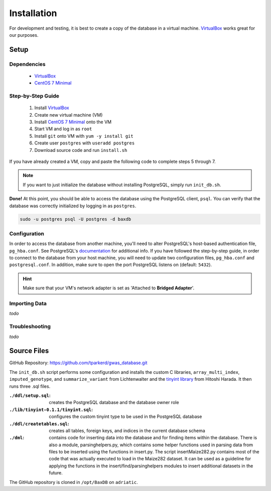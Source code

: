 .. _installation:

############
Installation
############

For development and testing, it is best to create a copy of the database in a virtual machine. `VirtualBox`_ works great for our purposes.

*****
Setup
*****

Dependencies
============
    - `VirtualBox`_
    - `CentOS 7 Minimal`_

Step-by-Step Guide
==================

    #. Install `VirtualBox`_
    #. Create new virtual machine (VM)
    #. Install `CentOS 7 Minimal`_ onto the VM
    #. Start VM and log in as ``root``
    #. Install ``git`` onto VM with ``yum -y install git``
    #. Create user ``postgres`` with ``useradd postgres``
    #. Download source code and run ``install.sh``

If you have already created a VM, copy and paste the following code to complete steps 5 through 7.

.. code-block:: bash
    :linenos:

    yum -y install git
    useradd postgres
    git clone https://github.com/tparkerd/gwas_database.git &&
    cd gwas_database &&
    ./install.sh

.. note::
    If you want to just initialize the database without installing PostgreSQL, simply run ``init_db.sh``.

**Done!** At this point, you should be able to access the database using the PostgreSQL client, ``psql``. You can verify that the database was correctly initialized by logging in as ``postgres``.

.. code-block:: bash

    sudo -u postgres psql -U postgres -d baxdb
 
Configuration
=============

In order to access the database from another machine, you'll need to alter PostgreSQL's host-based authentication file, ``pg_hba.conf``. See PostgreSQL's `documentation`_ for additional info. If you have followed the step-by-step guide, in order to connect to the database from your host machine, you will need to update two configuration files, ``pg_hba.conf`` and ``postgresql.conf``. In addition, make sure to open the port PostgreSQL listens on (default: ``5432``).

.. code-block:: bash
    :linenos:

    # Update the postgresql.conf
    # Change the listening addresses to listen for all
    # listen_addresses = '*'
    vi /var/lib/pgsql/9.6/data/postgresql.conf

    # Update pg_hba.conf
    # Change it so that it will listen for VirtualBox bridged connection
    # host      all             all         10.0.0.0/0          md5
    vi /var/lib/pgsql/9.6/data/pg_hba.conf

    # Restart postgresql service to update listening addresses and host
    # authentication
    systemctl restart postgresql-9.6.service

    # Open port 5432 (postgres)
    firewall-cmd --permanent --add-port=5432/tcp
    firewall-cmd --reload

.. hint::
    Make sure that your VM's network adapter is set as 'Attached to **Bridged Adapter**'.

Importing Data
==============

*todo*

Troubleshooting
===============

*todo*

************
Source Files
************

GitHub Repository: https://github.com/tparkerd/gwas_database.git

The ``init_db.sh`` script performs some configuration and installs the custom C libraries, ``array_multi_index``, ``imputed_genotype``, and ``summarize_variant`` from Lichtenwalter and the `tinyint library`_ from Hitoshi Harada. It then runs three .sql files.

:``./ddl/setup.sql``: creates the PostgreSQL database and the database owner role
:``./lib/tinyint-0.1.1/tinyint.sql``: configures the custom tinyint type to be used in the PostgreSQL database
:``./ddl/createtables.sql``: creates all tables, foreign keys, and indices in the current database schema

:``./dml``: contains code for inserting data into the database and for finding items within the database.  There is also a module, parsinghelpers.py, which contains some helper functions used in parsing data from files to be inserted using the functions in insert.py.  The script insertMaize282.py contains most of the code that was actually executed to load in the Maize282 dataset.  It can be used as a guideline for applying the functions in the insert/find/parsinghelpers modules to insert additional datasets in the future.

The GitHub repository is cloned in ``/opt/BaxDB`` on ``adriatic``.

.. _documentation: https://www.postgresql.org/docs/9.6/static/auth-pg-hba-conf.html

.. _tinyint library: https://github.com/umitanuki/tinyint-postgresql
.. _VirtualBox: https://www.virtualbox.org/
.. _CentOS 7 Minimal: https://www.centos.org/download/
